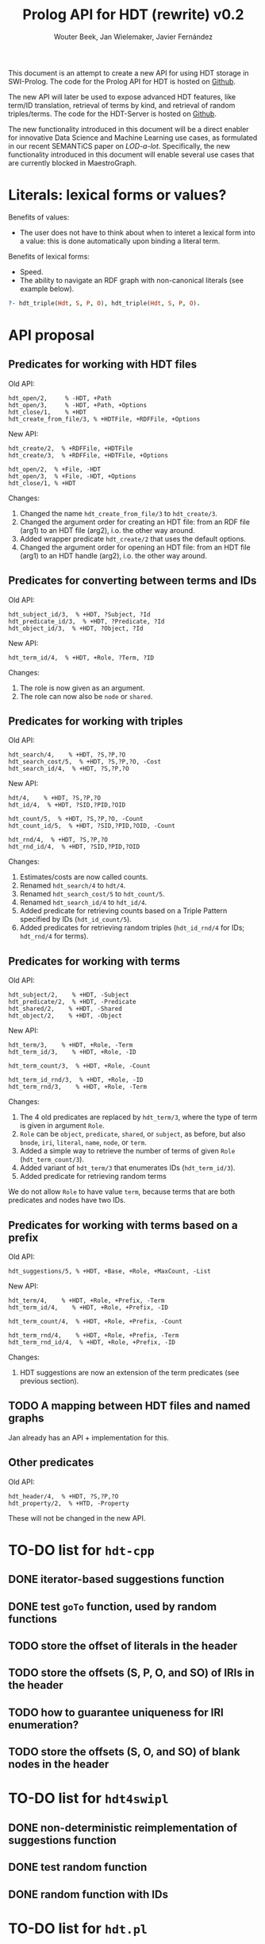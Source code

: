 # -*- mode: org; -*-
#+HTML_HEAD: <link rel="stylesheet" type="text/css" href="http://www.pirilampo.org/styles/readtheorg/css/htmlize.css"/>
#+HTML_HEAD: <link rel="stylesheet" type="text/css" href="http://www.pirilampo.org/styles/readtheorg/css/readtheorg.css"/>
#+HTML_HEAD: <script src="https://ajax.googleapis.com/ajax/libs/jquery/2.1.3/jquery.min.js"></script>
#+HTML_HEAD: <script src="https://maxcdn.bootstrapcdn.com/bootstrap/3.3.4/js/bootstrap.min.js"></script>
#+HTML_HEAD: <script type="text/javascript" src="http://www.pirilampo.org/styles/lib/js/jquery.stickytableheaders.js"></script>
#+HTML_HEAD: <script type="text/javascript" src="http://www.pirilampo.org/styles/readtheorg/js/readtheorg.js"></script>

#+TITLE: Prolog API for HDT (rewrite) v0.2
#+AUTHOR: Wouter Beek, Jan Wielemaker, Javier Fernández

This document is an attempt to create a new API for using HDT storage
in SWI-Prolog.  The code for the Prolog API for HDT is hosted on
[[https://github.com/JanWielemaker/hdt/blob/master/prolog/hdt.pl][Github]].

The new API will later be used to expose advanced HDT features, like
term/ID translation, retrieval of terms by kind, and retrieval of
random triples/terms.  The code for the HDT-Server is hosted on
[[https://github.com/MaestroGraph/HDT-Server][Github]].

The new functionality introduced in this document will be a direct
enabler for innovative Data Science and Machine Learning use cases, as
formulated in our recent SEMANTiCS paper on /LOD-a-lot/.
Specifically, the new functionality introduced in this document will
enable several use cases that are currently blocked in MaestroGraph.

* Literals: lexical forms or values?

Benefits of values:
  - The user does not have to think about when to interet a lexical
    form into a value: this is done automatically upon binding a
    literal term.

Benefits of lexical forms:
  - Speed.
  - The ability to navigate an RDF graph with non-canonical literals
    (see example below).

#+BEGIN_SRC prolog
?- hdt_triple(Hdt, S, P, O), hdt_triple(Hdt, S, P, O).
#+END_SRC

* API proposal
** Predicates for working with HDT files

Old API:

#+BEGIN_SRC
hdt_open/2,     % -HDT, +Path
hdt_open/3,     % -HDT, +Path, +Options
hdt_close/1,    % +HDT
hdt_create_from_file/3, % +HDTFile, +RDFFile, +Options
#+END_SRC

New API:

#+BEGIN_SRC
hdt_create/2,  % +RDFFile, +HDTFile
hdt_create/3,  % +RDFFile, +HDTFile, +Options

hdt_open/2,  % +File, -HDT
hdt_open/3,  % +File, -HDT, +Options
hdt_close/1, % +HDT
#+END_SRC

Changes:
  1. Changed the name ~hdt_create_from_file/3~ to ~hdt_create/3~.
  2. Changed the argument order for creating an HDT file: from an RDF
     file (arg1) to an HDT file (arg2), i.o. the other way around.
  3. Added wrapper predicate ~hdt_create/2~ that uses the default
     options.
  4. Changed the argument order for opening an HDT file: from an HDT
     file (arg1) to an HDT handle (arg2), i.o. the other way around.

** Predicates for converting between terms and IDs

Old API:

#+BEGIN_SRC
hdt_subject_id/3,  % +HDT, ?Subject, ?Id
hdt_predicate_id/3,  % +HDT, ?Predicate, ?Id
hdt_object_id/3,  % +HDT, ?Object, ?Id
#+END_SRC

New API:

#+BEGIN_SRC
hdt_term_id/4,  % +HDT, +Role, ?Term, ?ID
#+END_SRC

Changes:
  1. The role is now given as an argument.
  2. The role can now also be ~node~ or ~shared~.

** Predicates for working with triples

Old API:

#+BEGIN_SRC
hdt_search/4,    % +HDT, ?S,?P,?O
hdt_search_cost/5,  % +HDT, ?S,?P,?O, -Cost
hdt_search_id/4,  % +HDT, ?S,?P,?O
#+END_SRC

New API:

#+BEGIN_SRC
hdt/4,    % +HDT, ?S,?P,?O
hdt_id/4,  % +HDT, ?SID,?PID,?OID

hdt_count/5,  % +HDT, ?S,?P,?O, -Count
hdt_count_id/5,  % +HDT, ?SID,?PID,?OID, -Count

hdt_rnd/4,  % +HDT, ?S,?P,?O
hdt_rnd_id/4,  % +HDT, ?SID,?PID,?OID
#+END_SRC

Changes:
  1. Estimates/costs are now called counts.
  2. Renamed ~hdt_search/4~ to ~hdt/4~.
  3. Renamed ~hdt_search_cost/5~ to ~hdt_count/5~.
  4. Renamed ~hdt_search_id/4~ to ~hdt_id/4~.
  5. Added predicate for retrieving counts based on a Triple Pattern
     specified by IDs (~hdt_id_count/5~).
  6. Added predicates for retrieving random triples (~hdt_id_rnd/4~
     for IDs; ~hdt_rnd/4~ for terms).

** Predicates for working with terms

Old API:

#+BEGIN_SRC
hdt_subject/2,    % +HDT, -Subject
hdt_predicate/2,  % +HDT, -Predicate
hdt_shared/2,    % +HDT, -Shared
hdt_object/2,    % +HDT, -Object
#+END_SRC

New API:

#+BEGIN_SRC
hdt_term/3,    % +HDT, +Role, -Term
hdt_term_id/3,    % +HDT, +Role, -ID

hdt_term_count/3,  % +HDT, +Role, -Count

hdt_term_id_rnd/3,  % +HDT, +Role, -ID
hdt_term_rnd/3,    % +HDT, +Role, -Term
#+END_SRC

Changes:

  1. The 4 old predicates are replaced by ~hdt_term/3~, where the type
     of term is given in argument ~Role~.
  2. ~Role~ can be ~object~, ~predicate~, ~shared~, or ~subject~, as
     before, but also ~bnode~, ~iri~, ~literal~, ~name~, ~node~, or
     ~term~.
  3. Added a simple way to retrieve the number of terms of given
     ~Role~ (~hdt_term_count/3~).
  4. Added variant of ~hdt_term/3~ that enumerates IDs
     (~hdt_term_id/3~).
  5. Added predicate for retrieving random terms

We do not allow ~Role~ to have value ~term~, because terms that are
both predicates and nodes have two IDs.

** Predicates for working with terms based on a prefix

Old API:

#+BEGIN_SRC
hdt_suggestions/5, % +HDT, +Base, +Role, +MaxCount, -List
#+END_SRC

New API:

#+BEGIN_SRC
hdt_term/4,    % +HDT, +Role, +Prefix, -Term
hdt_term_id/4,    % +HDT, +Role, +Prefix, -ID

hdt_term_count/4,  % +HDT, +Role, +Prefix, -Count
            
hdt_term_rnd/4,    % +HDT, +Role, +Prefix, -Term
hdt_term_rnd_id/4,  % +HDT, +Role, +Prefix, -ID
#+END_SRC

Changes:
  1. HDT suggestions are now an extension of the term predicates (see
     previous section).

** TODO A mapping between HDT files and named graphs

Jan already has an API + implementation for this.

** Other predicates

Old API:

#+BEGIN_SRC
hdt_header/4,  % +HDT, ?S,?P,?O
hdt_property/2,  % +HTD, -Property
#+END_SRC

These will not be changed in the new API.

* TO-DO list for ~hdt-cpp~
** DONE iterator-based suggestions function
** DONE test ~goTo~ function, used by random functions
** TODO store the offset of literals in the header
** TODO store the offsets (S, P, O, and SO) of IRIs in the header
** TODO how to guarantee uniqueness for IRI enumeration?
** TODO store the offsets (S, O, and SO) of blank nodes in the header
* TO-DO list for ~hdt4swipl~
** DONE non-deterministic reimplementation of suggestions function
** DONE test random function
** DONE random function with IDs
* TO-DO list for ~hdt.pl~
** DONE ~hdt_rnd/4~
** DONE ~hdt_rnd_id/4~
** TODO ~hdt_term/3~
*** TODO role ~bnode~
*** TODO role ~iri~
*** TODO role ~literal~
*** DONE role ~term~
** DONE ~hdt_term/4~
** DONE ~hdt_term_count/4~
** DONE ~hdt_term_id/3~
** DONE ~hdt_term_rnd/3~
** DONE ~hdt_term_rnd/4~
** DONE ~hdt_term_rnd_id/3~
** DONE ~hdt_term_rnd_id/4~
